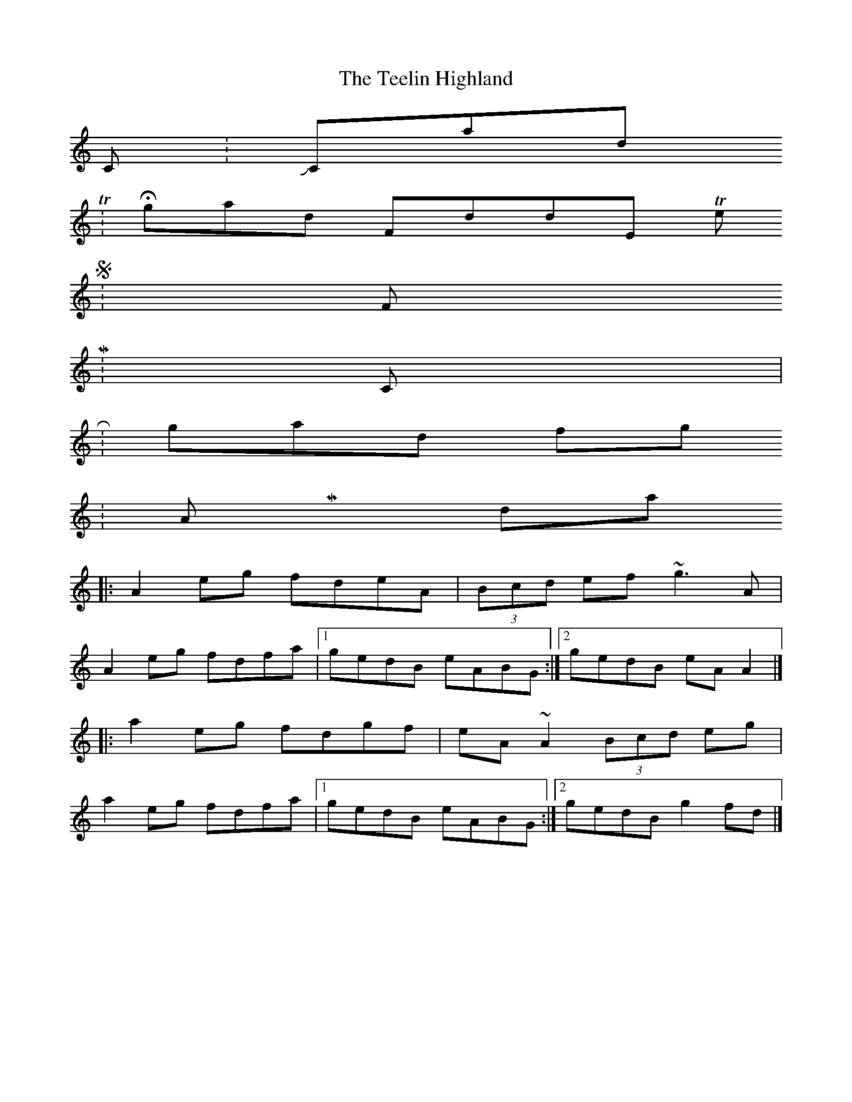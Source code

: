 X:01
T: The Teelin Highland
K:
 C: John Cassidy
 T: Highland Fiddle, The
 S: Flook
 M: C|
 R: highland fling
 K: A Mixolydian
 |: A2 eg fdeA | (3Bcd ef ~g3 A |
 A2 eg fdfa |[1 gedB eABG :|[2 gedB eA A2 |]
 |: a2 eg fdgf | eA ~A2 (3Bcd eg |
 a2 eg fdfa |[1 gedB eABG :|[2 gedB g2 fd |]
